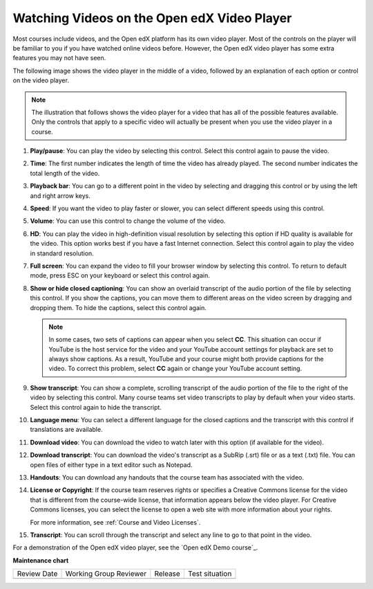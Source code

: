 .. _Video Player:

############################################
Watching Videos on the Open edX Video Player
############################################

Most courses include videos, and the Open edX platform has its own video player. Most of the
controls on the player will be familiar to you if you have watched online
videos before. However, the Open edX video player has some extra features you may
not have seen.

The following image shows the video player in the middle of a video, followed
by an explanation of each option or control on the video player.

.. note:: The illustration that follows shows the video player for a video
   that has all of the possible features available. Only the controls that
   apply to a specific video will actually be present when you use the video
   player in a course.

.. image:: /_images/learners/Video_Intro.png
  :width: 800
  :alt: The Open edX video player with numbered call-outs for every possible
      control.

1. **Play/pause**: You can play the video by selecting this control. Select
   this control again to pause the video.

2. **Time**: The first number indicates the length of time the video has
   already played. The second number indicates the total length of the video.

3. **Playback bar**: You can go to a different point in the video by selecting
   and dragging this control or by using the left and right arrow keys.

4. **Speed**: If you want the video to play faster or slower, you can
   select different speeds using this control.

5. **Volume**: You can use this control to change the volume of the
   video.

6. **HD**: You can play the video in high-definition visual resolution by
   selecting this option if HD quality is available for the video. This option
   works best if you have a fast Internet connection. Select this control again
   to play the video in standard resolution.

7. **Full screen**: You can expand the video to fill your browser
   window by selecting this control. To return to default mode, press ESC on
   your keyboard or select this control again.

8. **Show or hide closed captioning**: You can show an overlaid transcript of
   the audio portion of the file by selecting this control. If you show the
   captions, you can move them to different areas on the video screen by
   dragging and dropping them. To hide the captions, select this control again.

   .. note:: In some cases, two sets of captions can appear when you select
    **CC**. This situation can occur if YouTube is the host service for the
    video and your YouTube account settings for playback are set to always show
    captions. As a result, YouTube and your course might both provide captions
    for the video. To correct this problem, select **CC** again or change your
    YouTube account setting.

9. **Show transcript**: You can show a complete, scrolling transcript of the
   audio portion of the file to the right of the video by selecting this
   control. Many course teams set video transcripts to play by default when
   your video starts. Select this control again to hide the transcript.

10. **Language menu**: You can select a different language for the closed
    captions and the transcript with this control if translations are
    available.

    .. image:: /_images/learners/Video_language_menu.png
      :alt: A language menu with choices for English or Chinese.
      :width: 150

11. **Download video**: You can download the video to watch later with this
    option (if available for the video).

12. **Download transcript**: You can download the video's transcript as a
    SubRip (.srt) file or as a text (.txt) file. You can open files of either
    type in a text editor such as Notepad.

13. **Handouts**: You can download any handouts that the course team has
    associated with the video.

14. **License or Copyright**: If the course team reserves rights or specifies a
    Creative Commons license for the video that is different from the
    course-wide license, that information appears below the video player. For
    Creative Commons licenses, you can select the license to open a web site
    with more information about your rights.

    For more information, see :ref:`Course and Video Licenses`.

15. **Transcript**: You can scroll through the transcript and select any line
    to go to that point in the video.

For a demonstration of the Open edX video player, see the `Open edX Demo course`_.




**Maintenance chart**

+--------------+-------------------------------+----------------+--------------------------------+
| Review Date  | Working Group Reviewer        |   Release      |Test situation                  |
+--------------+-------------------------------+----------------+--------------------------------+
|              |                               |                |                                |
+--------------+-------------------------------+----------------+--------------------------------+
